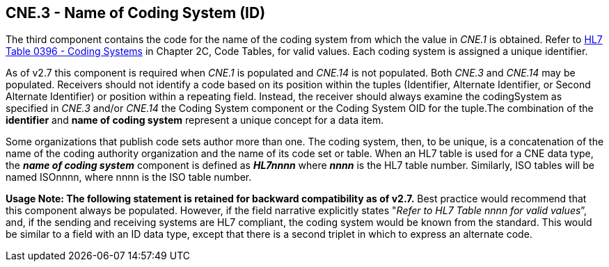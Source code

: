 == CNE.3 - Name of Coding System (ID)

[datatype-definition]
The third component contains the code for the name of the coding system from which the value in _CNE.1_ is obtained. Refer to file:///E:\V2\v2.9%20final%20Nov%20from%20Frank\V29_CH02C_Tables.docx#HL70396[HL7 Table 0396 - Coding Systems] in Chapter 2C, Code Tables, for valid values. Each coding system is assigned a unique identifier.

As of v2.7 this component is required when _CNE.1_ is populated and _CNE.14_ is not populated. Both _CNE.3_ and _CNE.14_ may be populated. Receivers should not identify a code based on its position within the tuples (Identifier, Alternate Identifier, or Second Alternate Identifier) or position within a repeating field. Instead, the receiver should always examine the codingSystem as specified in _CNE.3_ and/or _CNE.14_ the Coding System component or the Coding System OID for the tuple.The combination of the *identifier* and *name of coding system* represent a unique concept for a data item.

Some organizations that publish code sets author more than one. The coding system, then, to be unique, is a concatenation of the name of the coding authority organization and the name of its code set or table. When an HL7 table is used for a CNE data type, the *_name of coding system_* component is defined as *_HL7nnnn_* where *_nnnn_* is the HL7 table number. Similarly, ISO tables will be named ISOnnnn, where nnnn is the ISO table number.

*Usage Note: The following statement is retained for backward compatibility as of v2.7.* Best practice would recommend that this component always be populated. However, if the field narrative explicitly states "_Refer to HL7 Table nnnn for valid values_”, and, if the sending and receiving systems are HL7 compliant, the coding system would be known from the standard. This would be similar to a field with an ID data type, except that there is a second triplet in which to express an alternate code.

